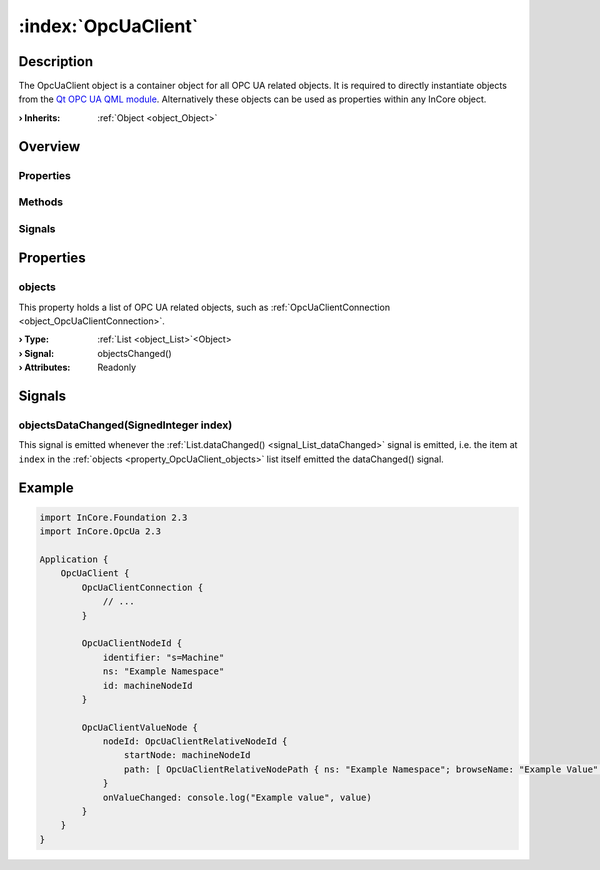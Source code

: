 
.. _object_OpcUaClient:


:index:`OpcUaClient`
--------------------

Description
***********

The OpcUaClient object is a container object for all OPC UA related objects. It is required to directly instantiate objects from the `Qt OPC UA QML module <https://doc.qt.io/QtOPCUA/qtopcua-qmlmodule.html}>`_. Alternatively these objects can be used as properties within any InCore object.

:**› Inherits**: :ref:`Object <object_Object>`

Overview
********

Properties
++++++++++

.. hlist::
  :columns: 1

  * :ref:`objects <property_OpcUaClient_objects>`
  * :ref:`Object.objectId <property_Object_objectId>`
  * :ref:`Object.parent <property_Object_parent>`

Methods
+++++++

.. hlist::
  :columns: 1

  * :ref:`Object.deserializeProperties() <method_Object_deserializeProperties>`
  * :ref:`Object.fromJson() <method_Object_fromJson>`
  * :ref:`Object.toJson() <method_Object_toJson>`

Signals
+++++++

.. hlist::
  :columns: 1

  * :ref:`objectsDataChanged() <signal_OpcUaClient_objectsDataChanged>`
  * :ref:`Object.completed() <signal_Object_completed>`



Properties
**********


.. _property_OpcUaClient_objects:

.. _signal_OpcUaClient_objectsChanged:

.. index::
   single: objects

objects
+++++++

This property holds a list of OPC UA related objects, such as :ref:`OpcUaClientConnection <object_OpcUaClientConnection>`.

:**› Type**: :ref:`List <object_List>`\<Object>
:**› Signal**: objectsChanged()
:**› Attributes**: Readonly

Signals
*******


.. _signal_OpcUaClient_objectsDataChanged:

.. index::
   single: objectsDataChanged

objectsDataChanged(SignedInteger index)
+++++++++++++++++++++++++++++++++++++++

This signal is emitted whenever the :ref:`List.dataChanged() <signal_List_dataChanged>` signal is emitted, i.e. the item at ``index`` in the :ref:`objects <property_OpcUaClient_objects>` list itself emitted the dataChanged() signal.



.. _example_OpcUaClient:


Example
*******

.. code-block:: qml

    import InCore.Foundation 2.3
    import InCore.OpcUa 2.3
    
    Application {
        OpcUaClient {
            OpcUaClientConnection {
                // ...
            }
    
            OpcUaClientNodeId {
                identifier: "s=Machine"
                ns: "Example Namespace"
                id: machineNodeId
            }
    
            OpcUaClientValueNode {
                nodeId: OpcUaClientRelativeNodeId {
                    startNode: machineNodeId
                    path: [ OpcUaClientRelativeNodePath { ns: "Example Namespace"; browseName: "Example Value" } ]
                }
                onValueChanged: console.log("Example value", value)
            }
        }
    }
    